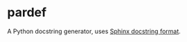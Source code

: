 * pardef

A Python docstring generator, uses [[https://sphinx-rtd-tutorial.readthedocs.io/en/latest/docstrings.html][Sphinx docstring format]].
